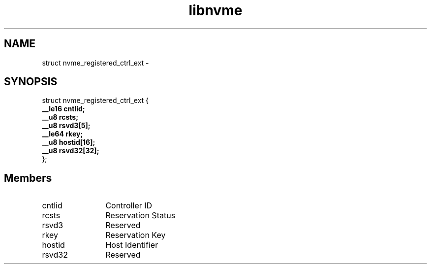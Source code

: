 .TH "libnvme" 9 "struct nvme_registered_ctrl_ext" "April 2022" "API Manual" LINUX
.SH NAME
struct nvme_registered_ctrl_ext \- 
.SH SYNOPSIS
struct nvme_registered_ctrl_ext {
.br
.BI "    __le16 cntlid;"
.br
.BI "    __u8 rcsts;"
.br
.BI "    __u8 rsvd3[5];"
.br
.BI "    __le64 rkey;"
.br
.BI "    __u8 hostid[16];"
.br
.BI "    __u8 rsvd32[32];"
.br
.BI "
};
.br

.SH Members
.IP "cntlid" 12
Controller ID
.IP "rcsts" 12
Reservation Status
.IP "rsvd3" 12
Reserved
.IP "rkey" 12
Reservation Key
.IP "hostid" 12
Host Identifier
.IP "rsvd32" 12
Reserved
